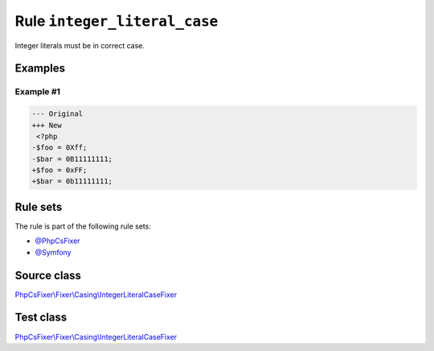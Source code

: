 =============================
Rule ``integer_literal_case``
=============================

Integer literals must be in correct case.

Examples
--------

Example #1
~~~~~~~~~~

.. code-block:: diff

   --- Original
   +++ New
    <?php
   -$foo = 0Xff;
   -$bar = 0B11111111;
   +$foo = 0xFF;
   +$bar = 0b11111111;

Rule sets
---------

The rule is part of the following rule sets:

- `@PhpCsFixer <./../../ruleSets/PhpCsFixer.rst>`_
- `@Symfony <./../../ruleSets/Symfony.rst>`_

Source class
------------

`PhpCsFixer\\Fixer\\Casing\\IntegerLiteralCaseFixer <./../../../src/Fixer/Casing/IntegerLiteralCaseFixer.php>`_

Test class
------------

`PhpCsFixer\\Fixer\\Casing\\IntegerLiteralCaseFixer <./../../../tests/Fixer/Casing/IntegerLiteralCaseFixerTest.php>`_
